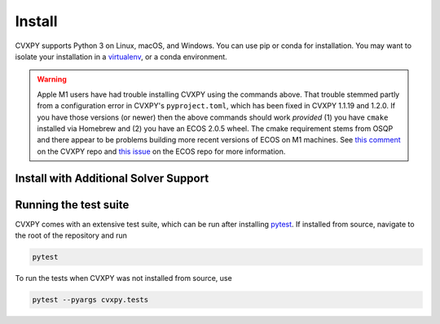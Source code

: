 .. _install:

Install
=======

CVXPY supports Python 3 on Linux, macOS, and Windows. You can use
pip or conda for installation. You may want to isolate
your installation in a `virtualenv <https://virtualenv.pypa.io/en/stable/>`_,
or a conda environment.

.. card:: Instructions

    .. tab:: pip

        (Windows only) `Download <https://visualstudio.microsoft.com/thank-you-downloading-visual-studio/?sku=BuildTools&rel=16>`_ the Visual Studio build tools for Python 3
        (`instructions <https://docs.google.com/presentation/d/e/2PACX-1vT-p04simYhorAdKstO9F1RK-k6npuyrKWliJ8Wy9uuQoQq_TiFdJA-DK3Kz0irkCEUlmNEH4JScbkwUflXv9c/pub?start=false&loop=false&delayms=3000&resourcekey=0-HEezB2NFstz1GjKDkroJSQ&slide=id.p1>`_).

        (macOS only) Install the Xcode command line tools.

        (optional) Create and activate a virtual environment.

        Install CVXPY using `pip`_:

          ::

              pip install cvxpy

        You can add solver names as "extras"; `pip` will then install the necessary
        additional Python packages.

          ::

              pip install cvxpy[CBC,CVXOPT,GLOP,GLPK,GUROBI,MOSEK,PDLP,SCIP,XPRESS]

    .. tab:: conda

        `conda`_ is a system for package and environment management.

        (Windows only) Download the `Visual Studio build tools for Python 3 <https://visualstudio.microsoft.com/thank-you-downloading-visual-studio/?sku=BuildTools&rel=16>`_.

        1. Install `conda`_.

        2. Create a new conda environment,
          ::

              conda create --name cvxpy_env
              conda activate cvxpy_env

         or activate an existing one

        3. Install ``cvxpy`` from `conda-forge <https://conda-forge.org/>`_
           ::

              conda install -c conda-forge cvxpy

    .. tab:: Install from source

        We strongly recommend using a fresh virtual environment (virtualenv or conda) when installing CVXPY from source.

        CVXPY has the following dependencies:

         * Python >= 3.9
         * `OSQP`_ >= 0.6.2
         * `CLARABEL`_ >= 0.6.0
         * `SCS`_ >= 3.0
         * `NumPy`_ >= 1.20.0
         * `SciPy`_ >= 1.6.0

        All required packages are installed automatically alongside CVXPY.

        Perform the following steps to install CVXPY from source:

         1. Clone the official `CVXPY git repository`_, or a newly minted fork of the CVXPY repository.
         2. Navigate to the top-level of the cloned directory.
         3. If you want to use CVXPY with editable source code, run
            ::

                pip install -e .

            otherwise, run
            ::

                pip install .

    .. tab:: Using Codespaces

        We provide support for `GitHub Codespaces <https://github.com/features/codespaces>`_ with
        preconfigured environments for CVXPY development via `devcontainers <https://containers.dev/>`_.
        To get started, click the "Code" button on the CVXPY repository and select "Open with Codespaces".

.. warning::
    Apple M1 users have had trouble installing CVXPY using the commands above.
    That trouble stemmed partly from a configuration error in CVXPY's
    ``pyproject.toml``, which has been fixed in CVXPY 1.1.19 and 1.2.0.
    If you have those versions (or newer) then the above commands should
    work *provided* (1) you have ``cmake`` installed via Homebrew and (2)
    you have an ECOS 2.0.5 wheel. The cmake requirement stems from OSQP
    and there appear to be problems building more recent versions of ECOS on M1 machines.
    See `this comment <https://github.com/cvxpy/cvxpy/issues/1190#issuecomment-994613793>`_
    on the CVXPY repo and
    `this issue <https://github.com/embotech/ecos-python/issues/33>`_ on the ECOS repo
    for more information.


Install with Additional Solver Support
------------------------------------

.. info:: CVXOPT and GLPK
    :collapsible: open

    CVXPY supports the `CVXOPT`_ solver.
    Additionally, through CVXOPT, CVXPY supports the `GLPK`_ solver. On `most
    platforms <https://cvxopt.org/install/index.html#installing-a-pre-built-package>`_,
    `CVXOPT`_ comes with GLPK bundled. On such platforms, installing CVXOPT with

      ::

          pip install cvxopt

    should suffice to get support for both CVXOPT and GLPK.

    On other platforms, to install CVXPY and its dependencies with GLPK support, follow these instructions:

    1. Install `GLPK <https://www.gnu.org/software/glpk/>`_. We recommend either installing the latest GLPK from source or using a package manager such as apt-get on Ubuntu and homebrew on OS X.

    2. Install `CVXOPT`_ with GLPK bindings.

        ::

          CVXOPT_BUILD_GLPK=1
          CVXOPT_GLPK_LIB_DIR=/path/to/glpk-X.X/lib
          CVXOPT_GLPK_INC_DIR=/path/to/glpk-X.X/include
          pip install cvxopt

    3. Follow the standard installation procedure to install CVXPY and its remaining dependencies.

.. info:: GUROBI
   :collapsible:

    CVXPY supports the GUROBI solver.
    Install GUROBI version 7.5.2 or greater such that you can ``import gurobipy`` in Python.
    See the `GUROBI <https://www.gurobi.com/>`_ website for installation instructions.

.. info:: MOSEK
   :collapsible:

    CVXPY supports the MOSEK solver.
    Simply install MOSEK such that you can ``import mosek`` in Python.
    See the `MOSEK <https://www.mosek.com/>`_ website for installation instructions.

.. info:: XPRESS
   :collapsible:

    CVXPY supports the FICO Xpress solver.
    Simply install XPRESS such that you can ``import xpress`` in Python.
    See the `Xpress Python documentation <https://www.fico.com/fico-xpress-optimization/docs/latest/solver/optimizer/python/HTML/GUID-616C323F-05D8-3460-B0D7-80F77DA7D046.html>`_ pages for installation instructions.

.. info:: Cbc (Clp, Cgl)
   :collapsible:

    CVXPY supports the `Cbc <https://github.com/coin-or/Cbc>`_ solver (which includes Clp and Cgl) with the help of `cylp <https://github.com/coin-or/CyLP>`_.
    Simply install cylp and the corresponding prerequisites according to the `instructions <https://github.com/coin-or/CyLP#cylp>`_, such you can import this library in Python.

.. info:: COPT
   :collapsible:

    CVXPY supports the COPT solver.
    Simply install COPT such that you can ``import coptpy`` in Python.
    See the `COPT <https://github.com/COPT-Public/COPT-Release>`_ release page for installation instructions.

.. info:: CPLEX
   :collapsible:

    CVXPY supports the CPLEX solver.
    Simply install CPLEX such that you can ``import cplex`` in Python.
    See the `CPLEX <https://www.ibm.com/support/knowledgecenter/SSSA5P>`_ website for installation instructions.

.. info:: SDPA
   :collapsible:

    CVXPY supports the SDPA solver.
    Simply install SDPA for Python such that you can ``import sdpap`` in Python.
    See the `SDPA for Python <https://sdpa-python.github.io/docs/installation>`_ website for installation instructions.

.. info:: SDPT3
   :collapsible:

    The `sdpt3glue package <https://github.com/TrishGillett/pysdpt3glue>`_ allows you to model problems with CVXPY and solve them with SDPT3.

.. info:: NAG
   :collapsible:

    CVXPY supports the NAG solver.
    Simply install NAG such that you can ``import naginterfaces`` in Python.
    See the `NAG <https://support.nag.com/numeric/py/nagdoc_latest/readme.html>`_ website for installation instructions.

.. info:: GLOP and PDLP
   :collapsible:

    CVXPY supports the GLOP and PDLP solvers. Both solvers are provided by
    the open source `OR-Tools <https://github.com/google/or-tools>`_ package.
    Install OR-Tools such that you can run ``import ortools`` in Python. OR-Tools
    version 9.3 or greater is required.

.. info:: SCIP
   :collapsible:

    CVXPY supports the SCIP solver through the ``pyscipopt`` Python package.
    See the `PySCIPOpt <https://github.com/SCIP-Interfaces/PySCIPOpt#installation>`_ github for installation instructions.

    CVXPY's SCIP interface does not reliably recover dual variables for constraints. If you require dual variables for a continuous problem, you will need to use another solver. We welcome additional contributions to the SCIP interface, to recover dual variables for constraints in continuous problems.

.. info:: SCIPY
   :collapsible:

    CVXPY supports the SCIPY solver for LPs and MIPs.
    This requires the `SciPy`_ package in Python, which should already be installed, as it is a requirement for CVXPY.
    `SciPy`_'s "interior-point" and "revised-simplex" implementations are written in Python and are always available.
    However, the main advantage of this solver is its ability to use the `HiGHS`_ LP and MIP solvers (which are written in C++).
    `HiGHS`_ LP solvers come bundled with `SciPy`_ version 1.6.1 and higher.
    The `HiGHS`_ MIP solver comes bundled with version 1.9.0 and higher.

.. info:: PIQP
   :collapsible:

    CVXPY supports the PIQP solver.
    Simply install PIQP such that you can ``import piqp`` in Python.
    See the `PIQP <https://predict-epfl.github.io/piqp/interfaces/python/installation>`_ website for installation instructions.

.. info:: PROXQP
   :collapsible:

    CVXPY supports the PROXQP solver.
    Simply install PROXQP such that you can ``import proxsuite`` in Python.
    See the `proxsuite <https://github.com/simple-robotics/proxsuite#quick-install>`_ github for installation instructions.
    Be aware that PROXQP by default uses dense matrices to represent problem data.
    You may achieve better performance by setting ``backend = 'sparse'`` in your call to ``problem.solve``.

.. info:: Without default solvers
   :collapsible:

    CVXPY can also be installed without the default solver dependencies.
    This can be useful if the intention is to only use non-default solvers.

    The solver-less installation, ``cvxpy-base``, can currently be installed through pip and conda.

    Installing using pip:

    .. code-block:: python

        pip install cvxpy-base

    Installing using conda:

    .. code-block:: python

        conda install cvxpy-base

Running the test suite
------------------------------------
CVXPY comes with an extensive test suite, which can be run after installing `pytest`_.
If installed from source, navigate to the root of the repository and run

.. code-block:: python

    pytest

To run the tests when CVXPY was not installed from source, use

.. code-block:: python

    pytest --pyargs cvxpy.tests

.. _conda: https://docs.conda.io/en/latest/
.. _CVXOPT: https://cvxopt.org/
.. _OSQP: https://osqp.org/
.. _ECOS: https://github.com/ifa-ethz/ecos
.. _CLARABEL: https://oxfordcontrol.github.io/ClarabelDocs/
.. _SCS: https://github.com/cvxgrp/scs
.. _NumPy: https://www.numpy.org/
.. _SciPy: https://www.scipy.org/
.. _pytest: https://docs.pytest.org/en/latest/
.. _CVXPY git repository: https://github.com/cvxpy/cvxpy
.. _pip: https://pip.pypa.io/
.. _GLPK: https://www.gnu.org/software/glpk/
.. _HiGHS: https://www.maths.ed.ac.uk/hall/HiGHS/#guide

